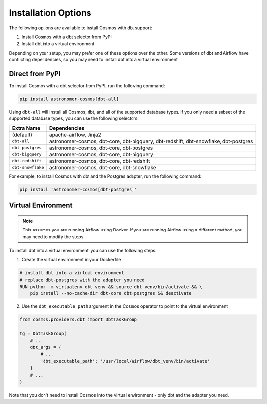 Installation Options
=====================

The following options are available to install Cosmos with dbt support:

1. Install Cosmos with a dbt selector from PyPI
2. Install dbt into a virtual environment

Depending on your setup, you may prefer one of these options over the other. Some versions of dbt and Airflow have conflicting dependencies, so you may need to install dbt into a virtual environment.


Direct from PyPI
----------------

To install Cosmos with a dbt selector from PyPI, run the following command:

.. code-block:: bash

    pip install astronomer-cosmos[dbt-all]


Using ``dbt-all`` will install all Cosmos, dbt, and all of the supported database types. If you only need a subset of the supported database types, you can use the following selectors:

.. list-table::
   :header-rows: 1

   * - Extra Name
     - Dependencies

   * - (default)
     - apache-airflow, Jinja2

   * - ``dbt-all``
     - astronomer-cosmos, dbt-core, dbt-bigquery, dbt-redshift, dbt-snowflake, dbt-postgres

   * - ``dbt-postgres``
     - astronomer-cosmos, dbt-core, dbt-postgres

   * - ``dbt-bigquery``
     - astronomer-cosmos, dbt-core, dbt-bigquery

   * - ``dbt-redshift``
     - astronomer-cosmos, dbt-core, dbt-redshift

   * - ``dbt-snowflake``
     - astronomer-cosmos, dbt-core, dbt-snowflake


For example, to install Cosmos with dbt and the Postgres adapter, run the following command:

.. code-block:: bash

    pip install 'astronomer-cosmos[dbt-postgres]'


Virtual Environment
-------------------

.. note::

    This assumes you are running Airflow using Docker. If you are running Airflow using a different method, you may need to modify the steps.

To install dbt into a virtual environment, you can use the following steps:

1. Create the virtual environment in your Dockerfile

.. code-block:: bash

    # install dbt into a virtual environment
    # replace dbt-postgres with the adapter you need
    RUN python -m virtualenv dbt_venv && source dbt_venv/bin/activate && \
        pip install --no-cache-dir dbt-core dbt-postgres && deactivate

2. Use the ``dbt_executable_path`` argument in the Cosmos operator to point to the virtual environment

.. code-block:: python

    from cosmos.providers.dbt import DbtTaskGroup

    tg = DbtTaskGroup(
        # ...
        dbt_args = {
            # ...
            'dbt_executable_path': '/usr/local/airflow/dbt_venv/bin/activate'
        }
        # ...
    )

Note that you don't need to install Cosmos into the virtual environment - only dbt and the adapter you need.
